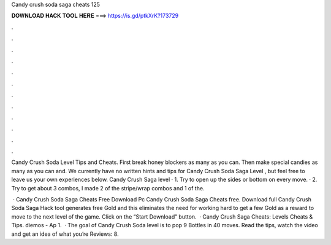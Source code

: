 Candy crush soda saga cheats 125



𝐃𝐎𝐖𝐍𝐋𝐎𝐀𝐃 𝐇𝐀𝐂𝐊 𝐓𝐎𝐎𝐋 𝐇𝐄𝐑𝐄 ===> https://is.gd/ptkXrK?173729



.



.



.



.



.



.



.



.



.



.



.



.

Candy Crush Soda Level Tips and Cheats. First break honey blockers as many as you can. Then make special candies as many as you can and. We currently have no written hints and tips for Candy Crush Soda Saga Level , but feel free to leave us your own experiences below. Candy Crush Saga level · 1. Try to open up the sides or bottom on every move. · 2. Try to get about 3 combos, I made 2 of the stripe/wrap combos and 1 of the.

 · Candy Crush Soda Saga Cheats Free Download Pc Candy Crush Soda Saga Cheats free. Download full Candy Crush Soda Saga Hack tool generates free Gold and this eliminates the need for working hard to get a few Gold as a reward to move to the next level of the game. Click on the “Start Download” button.  · Candy Crush Saga Cheats: Levels Cheats & Tips. diemos - Ap 1.  · The goal of Candy Crush Soda level is to pop 9 Bottles in 40 moves. Read the tips, watch the video and get an idea of what you’re Reviews: 8.

